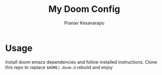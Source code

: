 #+TITLE: My Doom Config
#+AUTHOR: Pranav Kesavarapu

* Usage
Install doom emacs dependencies and follow installed instructions.
Clone this repo to replace ~$HOME/.doom.d~ rebuild and enjoy
